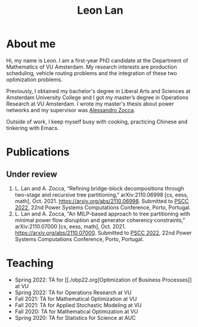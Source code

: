 #+TITLE: Leon Lan
#+OPTIONS: toc:nil

* About me
#+ATTR_HTML: :width 300px :height 300px
[[file:img/LeonLan_HeadshotCropped.jpg]]

Hi, my name is Leon. I am a first-year PhD candidate at the Department of Mathematics of VU Amsterdam. My research interests are production scheduling, vehicle routing problems and the integration of these two optimization problems.

Previously, I obtained my bachelor's degree in Liberal Arts and Sciences at Amsterdam University College and I got my master’s degree in Operations Research at VU Amsterdam. I wrote my master's thesis about power networks and my supervisor was [[https://alessandrozocca.github.io/][Alessandro Zocca]].

Outside of work, I keep myself busy with cooking, practicing Chinese and tinkering with Emacs.

# See [[https://drive.google.com/file/d/1AfrOHoGAMO2yAyKEAroXPrCXXljfBfJZ/view?usp=sharing][here]] for my CV (last updated: September 2021).

@@html:<a href='mailto:l.lan@vu.nl'><i class="fa fa-envelope" style="font-size:24px"></i></a>@@
@@html:<a href='https://twitter.com/leonlan_'><i class="fa fa-twitter" style="font-size:24px"></i></a>@@
@@html:<a href='https://github.com/leonlan'><i class="fa fa-github" style="font-size:24px"></i></a>@@
@@html:<a href='https://www.linkedin.com/in/leonlan/'><i class="fa fa-linkedin" style="font-size:24px"></i></a>@@

# - Google Scholar: https://scholar.google.com/citations?user=2yM55FwAAAAJ&hl=en
# My 4-year PhD programme is funded by a public-private initiative between VU Amsterdam, EQUANS, Bluerock Logistics and Fransen Gerrits to optimize supply chain logistics in the animal-feed industry and is supervised by Rob van der Mei (VU/CWI), Sandjai Bhulai (VU) and Joost Berkhout (VU). Our research focuses on the design of scalable and robust algorithms to integrate production and transport planning using traditional optimization techniques (MILP) and large-scale (meta)heuristics (local search, evolutionary algorithms).

* Publications
# ** Published
** Under review
1. L. Lan and A. Zocca, “Refining bridge-block decompositions through two-stage and recursive tree partitioning,” arXiv:2110.06998 [cs, eess, math], Oct. 2021. https://arxiv.org/abs/2110.06998. Submitted to [[https://pscc2022.pt/][PSCC 2022]], 22nd Power Systems Computations Conference, Porto, Portugal.
2. L. Lan and A. Zocca, “An MILP-based approach to tree partitioning with minimal power flow disruption and generator coherency constraints,” arXiv:2110.07000 [cs, eess, math], Oct. 2021. https://arxiv.org/abs/2110.07000. Submitted to [[https://pscc2022.pt/][PSCC 2022]], 22nd Power Systems Computations Conference, Porto, Portugal.

   # Other style that doesn't work because of newlines:
   # An MILP-based approach to tree partitioning with minimal power flow disruption and generator coherency constraints
    # Leon Lan, Alessandro Zocca
    # Submited to PSCC 2022, 22nd Power Systems Computations Conference, Porto, Portugal, October 2021

* Teaching
- Spring 2022: TA for [[./obp22.org]Optimization of Business Processes]] at VU
- Spring 2022: TA for Operations Research at VU
- Fall 2021: TA for Mathematical Optimization at VU
- Fall 2021: TA for Applied Stochastic Modeling at VU
- Fall 2020: TA for Mathematical Optimization at VU
- Spring 2020: TA for Statistics for Science at AUC
